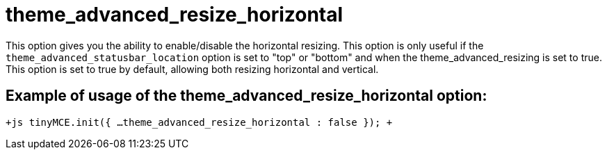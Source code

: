 :rootDir: ./../../
:partialsDir: {rootDir}partials/
= theme_advanced_resize_horizontal

This option gives you the ability to enable/disable the horizontal resizing. This option is only useful if the `theme_advanced_statusbar_location` option is set to "top" or "bottom" and when the theme_advanced_resizing is set to true. This option is set to true by default, allowing both resizing horizontal and vertical.

[[example-of-usage-of-the-theme_advanced_resize_horizontal-option]]
== Example of usage of the theme_advanced_resize_horizontal option: 
anchor:exampleofusageofthetheme_advanced_resize_horizontaloption[historical anchor]

`+js
tinyMCE.init({
  ...
  theme_advanced_resize_horizontal : false
});
+`
